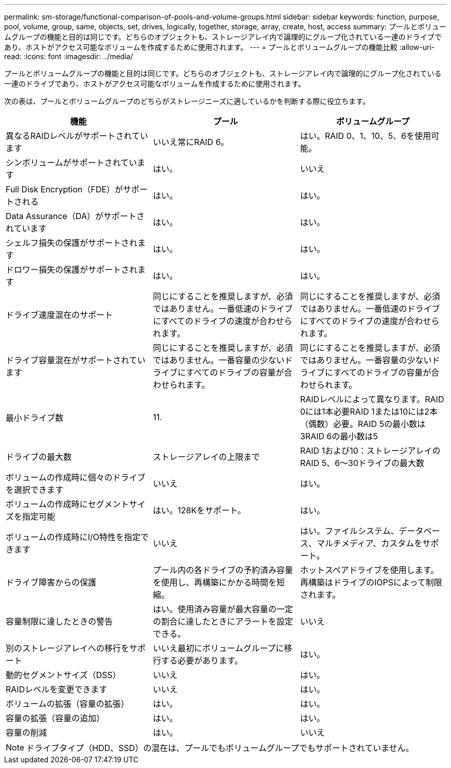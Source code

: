 ---
permalink: sm-storage/functional-comparison-of-pools-and-volume-groups.html 
sidebar: sidebar 
keywords: function, purpose, pool, volume, group, same, objects, set, drives, logically, together, storage, array, create, host, access 
summary: プールとボリュームグループの機能と目的は同じです。どちらのオブジェクトも、ストレージアレイ内で論理的にグループ化されている一連のドライブであり、ホストがアクセス可能なボリュームを作成するために使用されます。 
---
= プールとボリュームグループの機能比較
:allow-uri-read: 
:icons: font
:imagesdir: ../media/


[role="lead"]
プールとボリュームグループの機能と目的は同じです。どちらのオブジェクトも、ストレージアレイ内で論理的にグループ化されている一連のドライブであり、ホストがアクセス可能なボリュームを作成するために使用されます。

次の表は、プールとボリュームグループのどちらがストレージニーズに適しているかを判断する際に役立ちます。

[cols="3*""]
|===
| 機能 | プール | ボリュームグループ 


 a| 
異なるRAIDレベルがサポートされています
 a| 
いいえ常にRAID 6。
 a| 
はい。RAID 0、1、10、5、6を使用可能。



 a| 
シンボリュームがサポートされています
 a| 
はい。
 a| 
いいえ



 a| 
Full Disk Encryption（FDE）がサポートされる
 a| 
はい。
 a| 
はい。



 a| 
Data Assurance（DA）がサポートされています
 a| 
はい。
 a| 
はい。



 a| 
シェルフ損失の保護がサポートされます
 a| 
はい。
 a| 
はい。



 a| 
ドロワー損失の保護がサポートされます
 a| 
はい。
 a| 
はい。



 a| 
ドライブ速度混在のサポート
 a| 
同じにすることを推奨しますが、必須ではありません。一番低速のドライブにすべてのドライブの速度が合わせられます。
 a| 
同じにすることを推奨しますが、必須ではありません。一番低速のドライブにすべてのドライブの速度が合わせられます。



 a| 
ドライブ容量混在がサポートされています
 a| 
同じにすることを推奨しますが、必須ではありません。一番容量の少ないドライブにすべてのドライブの容量が合わせられます。
 a| 
同じにすることを推奨しますが、必須ではありません。一番容量の少ないドライブにすべてのドライブの容量が合わせられます。



 a| 
最小ドライブ数
 a| 
11.
 a| 
RAIDレベルによって異なります。RAID 0には1本必要RAID 1または10には2本（偶数）必要。RAID 5の最小数は3RAID 6の最小数は5



 a| 
ドライブの最大数
 a| 
ストレージアレイの上限まで
 a| 
RAID 1および10：ストレージアレイのRAID 5、6～30ドライブの最大数



 a| 
ボリュームの作成時に個々のドライブを選択できます
 a| 
いいえ
 a| 
はい。



 a| 
ボリュームの作成時にセグメントサイズを指定可能
 a| 
はい。128Kをサポート。
 a| 
はい。



 a| 
ボリュームの作成時にI/O特性を指定できます
 a| 
いいえ
 a| 
はい。ファイルシステム、データベース、マルチメディア、カスタムをサポート。



 a| 
ドライブ障害からの保護
 a| 
プール内の各ドライブの予約済み容量を使用し、再構築にかかる時間を短縮。
 a| 
ホットスペアドライブを使用します。再構築はドライブのIOPSによって制限されます。



 a| 
容量制限に達したときの警告
 a| 
はい。使用済み容量が最大容量の一定の割合に達したときにアラートを設定できる。
 a| 
いいえ



 a| 
別のストレージアレイへの移行をサポート
 a| 
いいえ最初にボリュームグループに移行する必要があります。
 a| 
はい。



 a| 
動的セグメントサイズ（DSS）
 a| 
いいえ
 a| 
はい。



 a| 
RAIDレベルを変更できます
 a| 
いいえ
 a| 
はい。



 a| 
ボリュームの拡張（容量の拡張）
 a| 
はい。
 a| 
はい。



 a| 
容量の拡張（容量の追加）
 a| 
はい。
 a| 
はい。



 a| 
容量の削減
 a| 
はい。
 a| 
いいえ

|===
[NOTE]
====
ドライブタイプ（HDD、SSD）の混在は、プールでもボリュームグループでもサポートされていません。

====